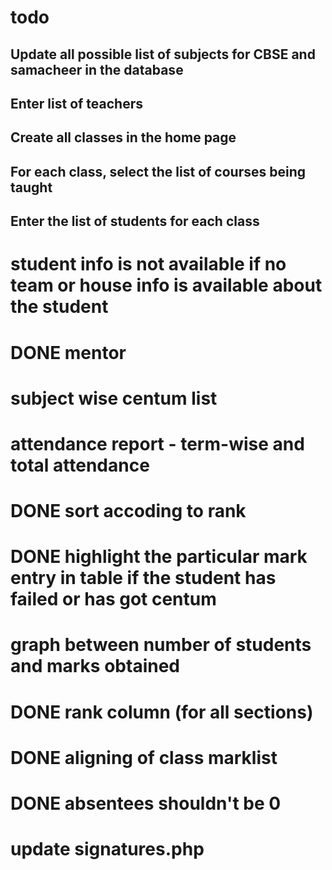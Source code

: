 * todo
** Update all possible list of subjects for CBSE and samacheer in the database
** Enter list of teachers
** Create all classes in the home page
** For each class, select the list of courses being taught
** Enter the list of students for each class
* student info is not available if no team or house info is available about the student
* DONE mentor
* subject wise centum list
* attendance report - term-wise and total attendance
* DONE sort accoding to rank
* DONE highlight the particular mark entry in table if the student has failed or has got centum
* graph between number of students and marks obtained
* DONE rank column (for all sections)
* DONE aligning of class marklist
* DONE absentees shouldn't be 0
* update signatures.php

